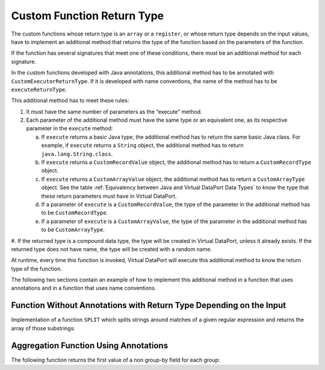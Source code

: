 ===========================
Custom Function Return Type
===========================

The custom functions whose return type is an ``array`` or a
``register``, or whose return type depends on the input values, have to
implement an additional method that returns the type of the function
based on the parameters of the function.

If the function has several signatures that meet one of these
conditions, there must be an additional method for each signature.

In the custom functions developed with Java annotations, this additional
method has to be annotated with ``CustomExecutorReturnType``. If it is
developed with name conventions, the name of the method has to be
``executeReturnType``.

This additional method has to meet these rules:

#. It must have the same number of parameters as the “execute” method.

#. Each parameter of the additional method must have the same type or an
   equivalent one, as its respective parameter in the ``execute`` method:

   a. If ``execute`` returns a basic Java type, the additional method has
      to return the same basic Java class. For example, if ``execute``
      returns a ``String`` object, the additional method has to return
      ``java.lang.String.class``.
   #. If ``execute`` returns a ``CustomRecordValue`` object, the additional
      method has to return a ``CustomRecordType`` object.
   #. If ``execute`` returns a ``CustomArrayValue`` object, the additional
      method has to return a ``CustomArrayType`` object.
      See the table :ref:`Equivalency between Java and Virtual DataPort Data Types` to
      know the type that these return parameters must have in Virtual
      DataPort.
   #. If a parameter of ``execute`` is a ``CustomRecordValue``, the type of
      the parameter in the additional method has to be
      ``CustomRecordType``.
   #. If a parameter of ``execute`` is a ``CustomArrayValue``, the type of
      the parameter in the additional method has to be ``CustomArrayType``.

#. If the returned type is a compound data type, the type will be created
in Virtual DataPort, unless it already exists. If the returned type does
not have name, the type will be created with a random name.

At runtime, every time this function is invoked, Virtual DataPort will
execute this additional method to know the return type of the function.

The following two sections contain an example of how to implement this
additional method in a function that uses annotations and in a function
that uses name conventions.

Function Without Annotations with Return Type Depending on the Input
====================================================================

Implementation of a function ``SPLIT`` which splits strings around
matches of a given regular expression and returns the array of those
substrings:

 
.. code-block:: java
  :caption: Example of function without annotations with return type depending on the input

   public class SplitVdpFunction {
       private static final String STRING_FIELD = "string";
       public CustomArrayValue execute(String regex, String value) {
           if (value == null || regex == null) {
               return null;
           }
           String[] result = value.split(regex);
           LinkedHashMap<String, Object> results = 
                   new LinkedHashMap<String, Object>(1);
           List<CustomRecordValue> arrayValues = 
                   new ArrayList<CustomRecordValue>(result.length);
           for (String string : result) {
               results.put(STRING_FIELD, string);
               CustomRecordValue recordValue =
                       CustomElementsUtil.createCustomRecordValue(results);
               arrayValues.add(recordValue);
           }
           return CustomElementsUtil.createCustomArrayValue(arrayValues);
       }
   
       public CustomArrayType executeReturnType(String regex, String value){
           LinkedHashMap<String, Object> props = 
                   new LinkedHashMap<String, Object>();
           props.put(STRING_FIELD, String.class);
           CustomRecordType record = 
                   CustomElementsUtil.createCustomRecordType(props);
           CustomArrayType array = 
                   CustomElementsUtil.createCustomArrayType(record);
           return array;
       }
   }
   
Aggregation Function Using Annotations
=============================================

The following function returns the first value of a non group-by field
for each group:

.. code-block:: java
  :caption: Example of aggregation function using annotations

   @CustomElement(
         type=CustomElementType.VDPAGGREGATEFUNCTION, name="FIRST_RECORD")
   public class FirstRecordFunction {
   
       @CustomExecutor
       public CustomRecordValue execute(   
               @CustomGroup(groupType=CustomRecordValue.class, name="records")       
                   CustomGroupValue<CustomRecordValue> records) {
   
           if(records == null) {
               return null;
           }
           if(records.size() == 0) {
               return null;
           }
   
           return records.getValue(0);
       }
   
       @CustomExecutorReturnType
       public CustomRecordType executeReturnType(
               CustomRecordType recordType) {
   
           return recordType;
       }
   }


.. code-block:: java
  :caption: Example of aggregation function using annotations

   @CustomElement(type=CustomElementType.VDPAGGREGATEFUNCTION, name="FUNCTION_F1")
   public class FirstRecordFunction {
   
       @CustomExecutor
       public Long execute(   
               @CustomGroup(groupType=Long.class, name="values")       
                   CustomGroupValue<Long> records) {
   
           ...
           ...
           return ...
       }
   
       @CustomExecutorReturnType
       public Class executeReturnType(Long values) {
   
           return Long.class;
       }
   }
